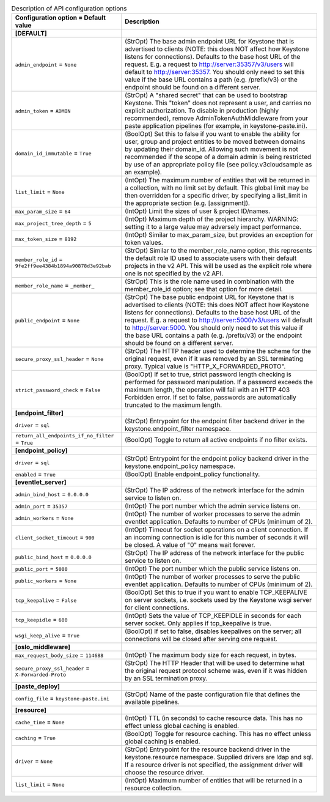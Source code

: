 ..
    Warning: Do not edit this file. It is automatically generated from the
    software project's code and your changes will be overwritten.

    The tool to generate this file lives in openstack-doc-tools repository.

    Please make any changes needed in the code, then run the
    autogenerate-config-doc tool from the openstack-doc-tools repository, or
    ask for help on the documentation mailing list, IRC channel or meeting.

.. list-table:: Description of API configuration options
   :header-rows: 1
   :class: config-ref-table

   * - Configuration option = Default value
     - Description
   * - **[DEFAULT]**
     -
   * - ``admin_endpoint`` = ``None``
     - (StrOpt) The base admin endpoint URL for Keystone that is advertised to clients (NOTE: this does NOT affect how Keystone listens for connections). Defaults to the base host URL of the request. E.g. a request to http://server:35357/v3/users will default to http://server:35357. You should only need to set this value if the base URL contains a path (e.g. /prefix/v3) or the endpoint should be found on a different server.
   * - ``admin_token`` = ``ADMIN``
     - (StrOpt) A "shared secret" that can be used to bootstrap Keystone. This "token" does not represent a user, and carries no explicit authorization. To disable in production (highly recommended), remove AdminTokenAuthMiddleware from your paste application pipelines (for example, in keystone-paste.ini).
   * - ``domain_id_immutable`` = ``True``
     - (BoolOpt) Set this to false if you want to enable the ability for user, group and project entities to be moved between domains by updating their domain_id. Allowing such movement is not recommended if the scope of a domain admin is being restricted by use of an appropriate policy file (see policy.v3cloudsample as an example).
   * - ``list_limit`` = ``None``
     - (IntOpt) The maximum number of entities that will be returned in a collection, with no limit set by default. This global limit may be then overridden for a specific driver, by specifying a list_limit in the appropriate section (e.g. [assignment]).
   * - ``max_param_size`` = ``64``
     - (IntOpt) Limit the sizes of user & project ID/names.
   * - ``max_project_tree_depth`` = ``5``
     - (IntOpt) Maximum depth of the project hierarchy. WARNING: setting it to a large value may adversely impact performance.
   * - ``max_token_size`` = ``8192``
     - (IntOpt) Similar to max_param_size, but provides an exception for token values.
   * - ``member_role_id`` = ``9fe2ff9ee4384b1894a90878d3e92bab``
     - (StrOpt) Similar to the member_role_name option, this represents the default role ID used to associate users with their default projects in the v2 API. This will be used as the explicit role where one is not specified by the v2 API.
   * - ``member_role_name`` = ``_member_``
     - (StrOpt) This is the role name used in combination with the member_role_id option; see that option for more detail.
   * - ``public_endpoint`` = ``None``
     - (StrOpt) The base public endpoint URL for Keystone that is advertised to clients (NOTE: this does NOT affect how Keystone listens for connections). Defaults to the base host URL of the request. E.g. a request to http://server:5000/v3/users will default to http://server:5000. You should only need to set this value if the base URL contains a path (e.g. /prefix/v3) or the endpoint should be found on a different server.
   * - ``secure_proxy_ssl_header`` = ``None``
     - (StrOpt) The HTTP header used to determine the scheme for the original request, even if it was removed by an SSL terminating proxy. Typical value is "HTTP_X_FORWARDED_PROTO".
   * - ``strict_password_check`` = ``False``
     - (BoolOpt) If set to true, strict password length checking is performed for password manipulation. If a password exceeds the maximum length, the operation will fail with an HTTP 403 Forbidden error. If set to false, passwords are automatically truncated to the maximum length.
   * - **[endpoint_filter]**
     -
   * - ``driver`` = ``sql``
     - (StrOpt) Entrypoint for the endpoint filter backend driver in the keystone.endpoint_filter namespace.
   * - ``return_all_endpoints_if_no_filter`` = ``True``
     - (BoolOpt) Toggle to return all active endpoints if no filter exists.
   * - **[endpoint_policy]**
     -
   * - ``driver`` = ``sql``
     - (StrOpt) Entrypoint for the endpoint policy backend driver in the keystone.endpoint_policy namespace.
   * - ``enabled`` = ``True``
     - (BoolOpt) Enable endpoint_policy functionality.
   * - **[eventlet_server]**
     -
   * - ``admin_bind_host`` = ``0.0.0.0``
     - (StrOpt) The IP address of the network interface for the admin service to listen on.
   * - ``admin_port`` = ``35357``
     - (IntOpt) The port number which the admin service listens on.
   * - ``admin_workers`` = ``None``
     - (IntOpt) The number of worker processes to serve the admin eventlet application. Defaults to number of CPUs (minimum of 2).
   * - ``client_socket_timeout`` = ``900``
     - (IntOpt) Timeout for socket operations on a client connection. If an incoming connection is idle for this number of seconds it will be closed. A value of "0" means wait forever.
   * - ``public_bind_host`` = ``0.0.0.0``
     - (StrOpt) The IP address of the network interface for the public service to listen on.
   * - ``public_port`` = ``5000``
     - (IntOpt) The port number which the public service listens on.
   * - ``public_workers`` = ``None``
     - (IntOpt) The number of worker processes to serve the public eventlet application. Defaults to number of CPUs (minimum of 2).
   * - ``tcp_keepalive`` = ``False``
     - (BoolOpt) Set this to true if you want to enable TCP_KEEPALIVE on server sockets, i.e. sockets used by the Keystone wsgi server for client connections.
   * - ``tcp_keepidle`` = ``600``
     - (IntOpt) Sets the value of TCP_KEEPIDLE in seconds for each server socket. Only applies if tcp_keepalive is true.
   * - ``wsgi_keep_alive`` = ``True``
     - (BoolOpt) If set to false, disables keepalives on the server; all connections will be closed after serving one request.
   * - **[oslo_middleware]**
     -
   * - ``max_request_body_size`` = ``114688``
     - (IntOpt) The maximum body size for each  request, in bytes.
   * - ``secure_proxy_ssl_header`` = ``X-Forwarded-Proto``
     - (StrOpt) The HTTP Header that will be used to determine what the original request protocol scheme was, even if it was hidden by an SSL termination proxy.
   * - **[paste_deploy]**
     -
   * - ``config_file`` = ``keystone-paste.ini``
     - (StrOpt) Name of the paste configuration file that defines the available pipelines.
   * - **[resource]**
     -
   * - ``cache_time`` = ``None``
     - (IntOpt) TTL (in seconds) to cache resource data. This has no effect unless global caching is enabled.
   * - ``caching`` = ``True``
     - (BoolOpt) Toggle for resource caching. This has no effect unless global caching is enabled.
   * - ``driver`` = ``None``
     - (StrOpt) Entrypoint for the resource backend driver in the keystone.resource namespace. Supplied drivers are ldap and sql. If a resource driver is not specified, the assignment driver will choose the resource driver.
   * - ``list_limit`` = ``None``
     - (IntOpt) Maximum number of entities that will be returned in a resource collection.

